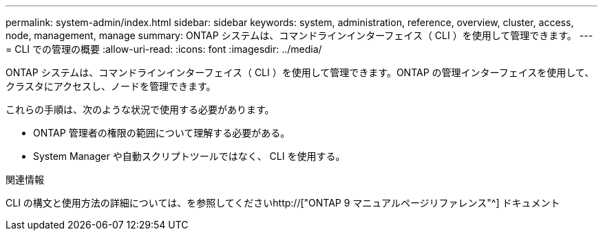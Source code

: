 ---
permalink: system-admin/index.html 
sidebar: sidebar 
keywords: system, administration, reference, overview, cluster, access, node, management, manage 
summary: ONTAP システムは、コマンドラインインターフェイス（ CLI ）を使用して管理できます。 
---
= CLI での管理の概要
:allow-uri-read: 
:icons: font
:imagesdir: ../media/


[role="lead"]
ONTAP システムは、コマンドラインインターフェイス（ CLI ）を使用して管理できます。ONTAP の管理インターフェイスを使用して、クラスタにアクセスし、ノードを管理できます。

これらの手順は、次のような状況で使用する必要があります。

* ONTAP 管理者の権限の範囲について理解する必要がある。
* System Manager や自動スクリプトツールではなく、 CLI を使用する。


.関連情報
CLI の構文と使用方法の詳細については、を参照してくださいhttp://["ONTAP 9 マニュアルページリファレンス"^] ドキュメント
